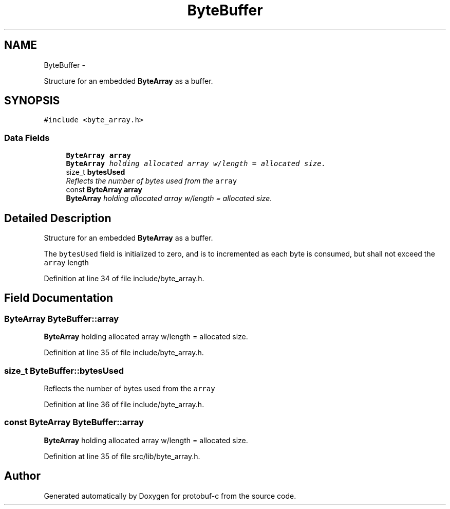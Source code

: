 .TH "ByteBuffer" 3 "Wed Oct 15 2014" "Version v0.7.0" "protobuf-c" \" -*- nroff -*-
.ad l
.nh
.SH NAME
ByteBuffer \- 
.PP
Structure for an embedded \fBByteArray\fP as a buffer\&.  

.SH SYNOPSIS
.br
.PP
.PP
\fC#include <byte_array\&.h>\fP
.SS "Data Fields"

.in +1c
.ti -1c
.RI "\fBByteArray\fP \fBarray\fP"
.br
.RI "\fI\fBByteArray\fP holding allocated array w/length = allocated size\&. \fP"
.ti -1c
.RI "size_t \fBbytesUsed\fP"
.br
.RI "\fIReflects the number of bytes used from the \fCarray\fP \fP"
.ti -1c
.RI "const \fBByteArray\fP \fBarray\fP"
.br
.RI "\fI\fBByteArray\fP holding allocated array w/length = allocated size\&. \fP"
.in -1c
.SH "Detailed Description"
.PP 
Structure for an embedded \fBByteArray\fP as a buffer\&. 

The \fCbytesUsed\fP field is initialized to zero, and is to incremented as each byte is consumed, but shall not exceed the \fCarray\fP length 
.PP
Definition at line 34 of file include/byte_array\&.h\&.
.SH "Field Documentation"
.PP 
.SS "\fBByteArray\fP ByteBuffer::array"

.PP
\fBByteArray\fP holding allocated array w/length = allocated size\&. 
.PP
Definition at line 35 of file include/byte_array\&.h\&.
.SS "size_t ByteBuffer::bytesUsed"

.PP
Reflects the number of bytes used from the \fCarray\fP 
.PP
Definition at line 36 of file include/byte_array\&.h\&.
.SS "const \fBByteArray\fP ByteBuffer::array"

.PP
\fBByteArray\fP holding allocated array w/length = allocated size\&. 
.PP
Definition at line 35 of file src/lib/byte_array\&.h\&.

.SH "Author"
.PP 
Generated automatically by Doxygen for protobuf-c from the source code\&.
